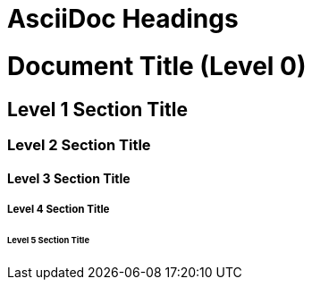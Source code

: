 // SYNTAX TEST "Packages/ST4-Asciidoctor/Syntaxes/Asciidoctor.sublime-syntax"
= AsciiDoc Headings
:doctype: book
// *****************************************************************************
// *                                                                           *
// *                         AsciiDoc Headings Tests                           *
// *                                                                           *
// *****************************************************************************
// This file tests the standard AsciiDoc syntax for Section Titles (Headings 1-5)
// using two to six '=' signs, and one for Part Titles in books or for the
// Document Title:
// 		https://asciidoctor.org/docs/user-manual/#sections

// The number of equal signs matches the heading level in the HTML output.
// For example, Section Level 1 becomes an H2 heading.

= Document Title (Level 0)
// <- text
// <- markup.heading.0
// <- punctuation.definition.heading
// ^^^^^^^^^^^^^^^^^^^^^^^ entity.name.section

== Level 1 Section Title
// <- markup.heading.1
// <- punctuation.definition.heading
// ^^^^^^^^^^^^^^^^^^^^^ entity.name.section


=== Level 2 Section Title
// <- markup.heading.2
// <- punctuation.definition.heading
//  ^^^^^^^^^^^^^^^^^^^^^ entity.name.section


==== Level 3 Section Title
//<- markup.heading.3
//<- punctuation.definition.heading
//   ^^^^^^^^^^^^^^^^^^^^^ entity.name.section


===== Level 4 Section Title
//<-  markup.heading.4
//^^^ markup.heading.4
//<-  punctuation.definition.heading
//^^^ punctuation.definition.heading
//    ^^^^^^^^^^^^^^^^^^^^^ entity.name.section


====== Level 5 Section Title
//<-   markup.heading.5
//^^^^ markup.heading.5
//<-   punctuation.definition.heading
//^^^^ punctuation.definition.heading
//     ^^^^^^^^^^^^^^^^^^^^^ entity.name.section

// EOF //
